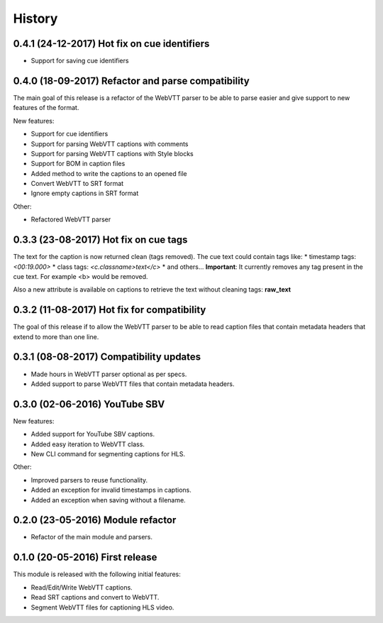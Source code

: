 History
=======

0.4.1 (24-12-2017) Hot fix on cue identifiers
---------------------------------------------

* Support for saving cue identifiers

0.4.0 (18-09-2017) Refactor and parse compatibility
---------------------------------------------------

The main goal of this release is a refactor of the WebVTT parser to be able to parse easier and give support to
new features of the format.

New features:

* Support for cue identifiers
* Support for parsing WebVTT captions with comments
* Support for parsing WebVTT captions with Style blocks
* Support for BOM in caption files
* Added method to write the captions to an opened file
* Convert WebVTT to SRT format
* Ignore empty captions in SRT format

Other:

* Refactored WebVTT parser

0.3.3 (23-08-2017) Hot fix on cue tags
--------------------------------------

The text for the caption is now returned clean (tags removed). The cue text could contain tags like:
* timestamp tags: *<00:19.000>*
* class tags: *<c.classname>text</c>*
* and others...
**Important**: It currently removes any tag present in the cue text. For example <b> would be removed.

Also a new attribute is available on captions to retrieve the text without cleaning tags: **raw_text**

0.3.2 (11-08-2017) Hot fix for compatibility
--------------------------------------------

The goal of this release if to allow the WebVTT parser to be able to read caption files that contain metadata headers
that extend to more than one line.

0.3.1 (08-08-2017) Compatibility updates
----------------------------------------

* Made hours in WebVTT parser optional as per specs.
* Added support to parse WebVTT files that contain metadata headers.

0.3.0 (02-06-2016) YouTube SBV
------------------------------

New features:

* Added support for YouTube SBV captions.
* Added easy iteration to WebVTT class.
* New CLI command for segmenting captions for HLS.

Other:

* Improved parsers to reuse functionality.
* Added an exception for invalid timestamps in captions.
* Added an exception when saving without a filename.

0.2.0 (23-05-2016) Module refactor
----------------------------------

* Refactor of the main module and parsers.


0.1.0 (20-05-2016) First release
--------------------------------

This module is released with the following initial features:

* Read/Edit/Write WebVTT captions.
* Read SRT captions and convert to WebVTT.
* Segment WebVTT files for captioning HLS video.
